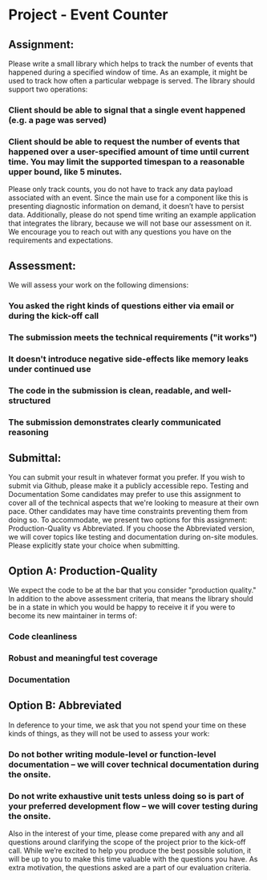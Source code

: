 * Project - Event Counter
** Assignment: 
Please write a small library which helps to track the number of events that happened during a specified window of time. As an example, it might be used to track how often a particular webpage is served. 
The library should support two operations:
*** Client should be able to signal that a single event happened (e.g. a page was served)
*** Client should be able to request the number of events that happened over a user-specified amount of time until current time. You may limit the supported timespan to a reasonable upper bound, like 5 minutes. 
Please only track counts, you do not have to track any data payload associated with an event. 
Since the main use for a component like this is presenting diagnostic information on demand, it doesn’t have to persist data. Additionally, please do not spend time writing an example application that integrates the library, because we will not base our assessment on it. 
We encourage you to reach out with any questions you have on the requirements and expectations.

** Assessment: 
We will assess your work on the following dimensions:
*** You asked the right kinds of questions either via email or during the kick-off call
*** The submission meets the technical requirements ("it works")
*** It doesn't introduce negative side-effects like memory leaks under continued use
*** The code in the submission is clean, readable, and well-structured
*** The submission demonstrates clearly communicated reasoning


** Submittal: 
You can submit your result in whatever format you prefer. If you wish to submit via Github, please make it a publicly accessible repo. 
Testing and Documentation
Some candidates may prefer to use this assignment to cover all of the technical aspects that we're looking to measure at their own pace. Other candidates may have time constraints preventing them from doing so. To accommodate, we present two options for this assignment: Production-Quality vs Abbreviated. If you choose the Abbreviated version, we will cover topics like testing and documentation during on-site modules. Please explicitly state your choice when submitting.

** Option A: Production-Quality
We expect the code to be at the bar that you consider "production quality." In addition to the above assessment criteria, that means the library should be in a state in which you would be happy to receive it if you were to become its new maintainer in terms of:
*** Code cleanliness 
*** Robust and meaningful test coverage
*** Documentation

** Option B: Abbreviated
In deference to your time, we ask that you not spend your time on these kinds of things, as they will not be used to assess your work:
*** Do not bother writing module-level or function-level documentation -- we will cover technical documentation during the onsite.
*** Do not write exhaustive unit tests unless doing so is part of your preferred development flow -- we will cover testing during the onsite.


Also in the interest of your time, please come prepared with any and all questions around clarifying the scope of the project prior to the kick-off call. While we’re excited to help you produce the best possible solution, it will be up to you to make this time valuable with the questions you have. As extra motivation, the questions asked are a part of our evaluation criteria. 
